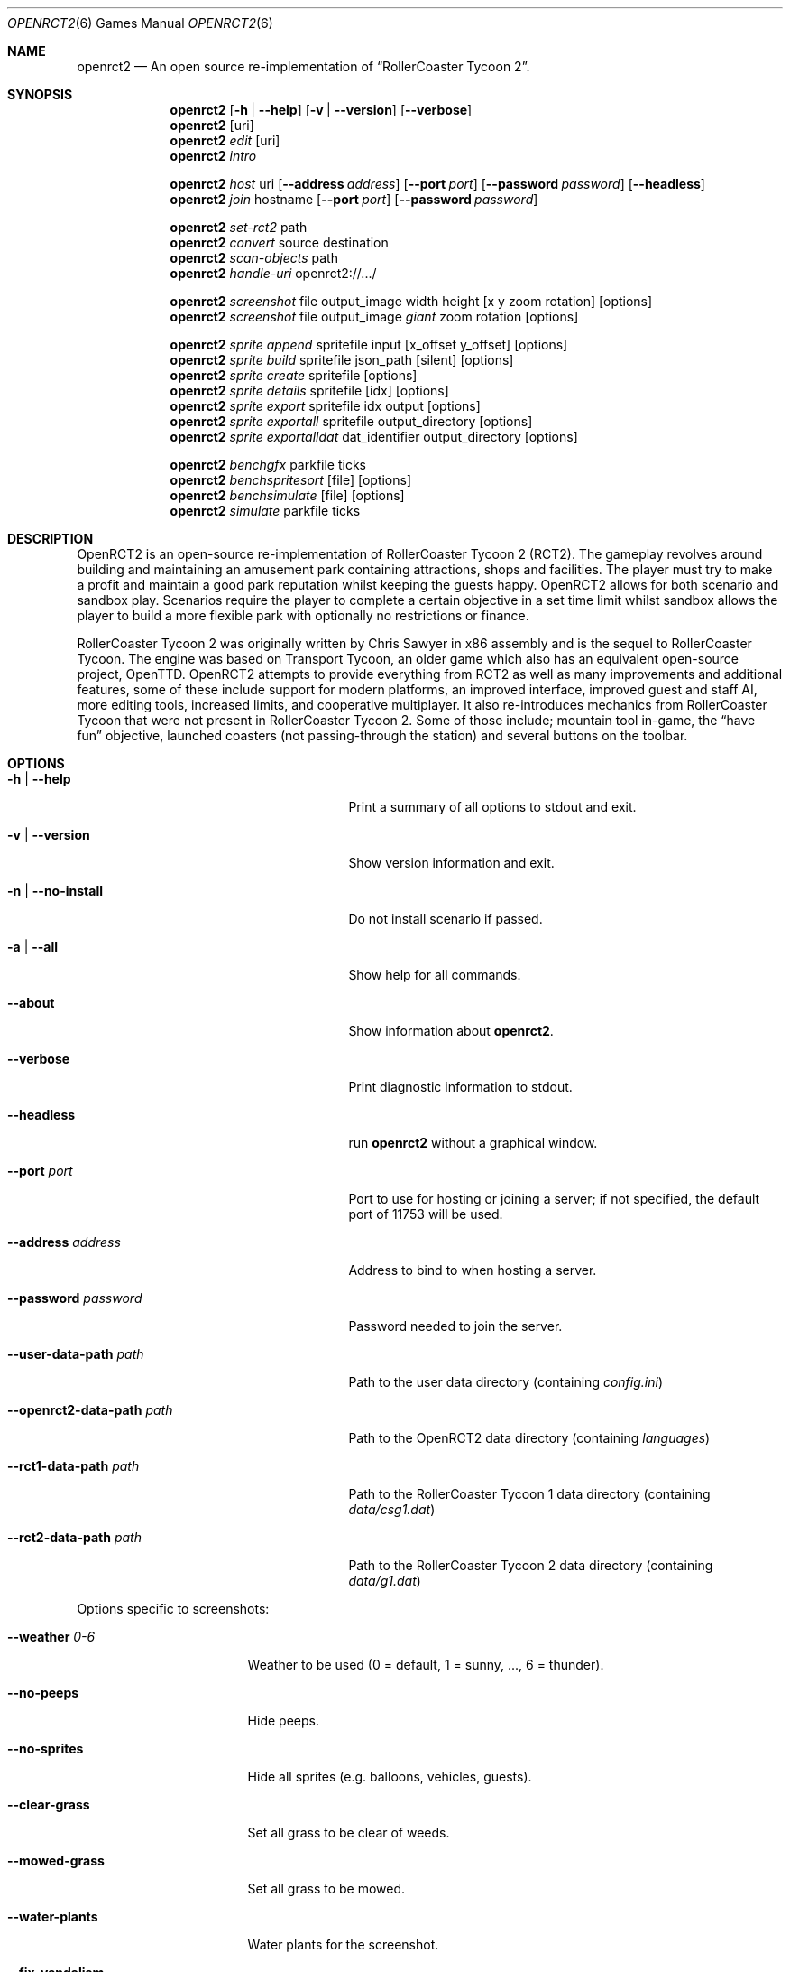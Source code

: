 .Dd December 19, 2021
.Dt OPENRCT2 6
.Os
.Sh NAME
.Nm openrct2
.Nd An open source re-implementation of \(lqRollerCoaster Tycoon 2\(rq.
.sp
.Sh SYNOPSIS
.Nm
.Op Fl h | -help
.Op Fl v | -version
.Op Fl -verbose
.Nm
.Op uri
.Nm
.Ar edit
.Op uri
.Nm
.Ar intro
.sp
.Nm
.Ar host
uri
.Op Fl -address Ar address
.Op Fl -port Ar port
.Op Fl -password Ar password
.Op Fl -headless
.Nm
.Ar join
hostname
.Op Fl -port Ar port
.Op Fl -password Ar password
.sp
.Nm
.Ar set-rct2
path
.Nm
.Ar convert
source
destination
.Nm
.Ar scan-objects
path
.Nm
.Ar handle-uri
openrct2://.../
.sp
.Nm
.Ar screenshot
file output_image width height
.Op x y zoom rotation
.Op options
.Nm
.Ar screenshot
file output_image
.Ar giant
zoom rotation
.Op options
.sp
.Nm
.Ar sprite append
spritefile input
.Op x_offset y_offset
.Op options
.Nm
.Ar sprite build
spritefile json_path
.Op silent
.Op options
.Nm
.Ar sprite create
spritefile
.Op options
.Nm
.Ar sprite details
spritefile
.Op idx
.Op options
.Nm
.Ar sprite export
spritefile idx output
.Op options
.Nm
.Ar sprite exportall
spritefile output_directory
.Op options
.Nm
.Ar sprite exportalldat
dat_identifier output_directory
.Op options
.sp
.Nm
.Ar benchgfx
parkfile ticks
.Nm
.Ar benchspritesort
.Op file
.Op options
.Nm
.Ar benchsimulate
.Op file
.Op options
.Nm
.Ar simulate
parkfile ticks
.sp
.Sh DESCRIPTION
OpenRCT2 is an open-source re-implementation of RollerCoaster Tycoon 2 (RCT2).
The gameplay revolves around building and maintaining an amusement park
containing attractions, shops and facilities. The player must try to make a profit
and maintain a good park reputation whilst keeping the guests happy. OpenRCT2
allows for both scenario and sandbox play. Scenarios require the player to complete
a certain objective in a set time limit whilst sandbox allows the player to build a
more flexible park with optionally no restrictions or finance.
.sp
RollerCoaster Tycoon 2 was originally written by Chris Sawyer in x86 assembly and
is the sequel to RollerCoaster Tycoon. The engine was based on Transport Tycoon,
an older game which also has an equivalent open-source project, OpenTTD. OpenRCT2
attempts to provide everything from RCT2 as well as many improvements and
additional features, some of these include support for modern platforms, an improved
interface, improved guest and staff AI, more editing tools, increased limits, and
cooperative multiplayer. It also re-introduces mechanics from RollerCoaster Tycoon that
were not present in RollerCoaster Tycoon 2. Some of those include; mountain tool
in-game, the \(lqhave fun\(rq objective, launched coasters (not passing-through the
station) and several buttons on the toolbar.
.sp
.Sh OPTIONS
.Bl -tag -width "-openrct2-data-path path "
.sp
.It Fl h | -help
Print a summary of all options to stdout and exit.
.sp
.It Fl v | -version
Show version information and exit.
.sp
.It Fl n | -no-install
Do not install scenario if passed.
.sp
.It Fl a | -all
Show help for all commands.
.sp
.It Fl -about
Show information about
.Nm .
.sp
.It Fl -verbose
Print diagnostic information to stdout.
.sp
.It Fl -headless
run
.Nm
without a graphical window.
.sp
.It Fl -port Ar port
Port to use for hosting or joining a server; if not specified, the default port of 11753 will be used.
.sp
.It Fl -address Ar address
Address to bind to when hosting a server.
.sp
.It Fl -password Ar password
Password needed to join the server.
.sp
.It Fl -user-data-path Ar path
Path to the user data directory (containing
.Pa config.ini )
.sp
.It Fl -openrct2-data-path Ar path
Path to the OpenRCT2 data directory (containing
.Pa languages )
.sp
.It Fl -rct1-data-path Ar path
Path to the RollerCoaster Tycoon 1 data directory (containing
.Pa data/csg1.dat )
.sp
.It Fl -rct2-data-path Ar path
Path to the RollerCoaster Tycoon 2 data directory (containing
.Pa data/g1.dat )
.El
.sp
Options specific to screenshots:
.Bl -tag -width "-fix-vandalism "
.sp
.It Fl -weather Ar 0-6
Weather to be used (0 = default, 1 = sunny, ..., 6 = thunder).
.sp
.It Fl -no-peeps
Hide peeps.
.sp
.It Fl -no-sprites
Hide all sprites (e.g. balloons, vehicles, guests).
.sp
.It Fl -clear-grass
Set all grass to be clear of weeds.
.sp
.It Fl -mowed-grass
Set all grass to be mowed.
.sp
.It Fl -water-plants
Water plants for the screenshot.
.sp
.It Fl -fix-vandalism
Fix vandalism for the screenshot.
.sp
.It Fl -remove-litter
Remove litter for the screenshot.
.sp
.It Fl -tidy-up-park
Clear grass, water plants, fix vandalism and remove litter.
.sp
.It Fl -transparent
Make the background transparent.
.El
.sp
Options specific to sprite commands:
.Bl -tag -width "m | --mode Ar mode "
.sp
.It Fl m | -mode Ar mode
The type of sprite conversion (default, closest, or dithering).
.El
.sp
Options specific to benchmark commands:
.Bl -tag -width "-benchmark_report_aggregates_only Ar {true|false} "
.sp
.It Fl -benchmark_list_tests Ar {true|false}
.It Fl -benchmark_filter Ar regex
.It Fl -benchmark_min_time Ar min_time
.It Fl -benchmark_repetitions Ar num_repetitions
.It Fl -benchmark_report_aggregates_only Ar {true|false}
.It Fl -benchmark_format Ar <console|json|csv>
.It Fl -benchmark_out Ar filename
.It Fl -benchmark_out_format Ar <json|console|csv>
.It Fl -benchmark_color Ar {auto|true|false}
.It Fl -benchmark_counters_tabular Ar {true|false}
.It Fl -v Ar verbosity
.El
.sp
.Sh FILES
On UNIX systems, OpenRCT2 stores user configuration, data, and cache in
\fB$XDG_CONFIG_HOME/OpenRCT2\fR, falling back to \fB~/.config/OpenRCT2\fR if
XDG_CONFIG_HOME is not set in the environment.
.sp
.Sh NOTES
Playing OpenRCT2 requires original files of RollerCoaster Tycoon 2 to play. It can be bought
at either Steam or GOG.com. If you have the original RollerCoaster Tycoon and its expansion
packs, you can point OpenRCT2 to these in order to play the original scenarios.
.sp
OpenRCT2 allows custom scripts (also known as plug-ins) to be written and executed in
the game providing additional behaviour on top of the vanilla experience. This can range
from extra windows providing information about the park to entire new multiplayer game
modes.
.sp
Version 0.4.0 of OpenRCT2 introduced a new park save format that allows for higher limits and
more features than the original RollerCoaster Tycoon 2. Old .SV4 and .SV6 files will continue to
work - forever. The only thing changed is that you can no longer save to .SV6, it will now be
saved as .park.
.sp
.Sh EXAMPLES
.Bl -tag -width "openrct2 https://openrct2.io/files/SnowyPark.sv6 "
.It openrct2 ./my_park.sv6
Open a saved park.
.It openrct2 ./SnowyPark.sc6
Install and open a scenario.
.It openrct2 ./ShuttleLoop.td6
Install a track.
.It openrct2 https://openrct2.io/files/SnowyPark.sv6
Download and open a saved park.
.It openrct2 host ./my_park.sv6 --port 11753 --headless
Run a headless server for a saved park.
.El
.sp
.Sh SEE ALSO
openrct2-cli(6)
.sp
.Lk https://openrct2.io "Official site"
.sp
.Lk https://github.com/OpenRCT2/OpenRCT2 "GitHub"
